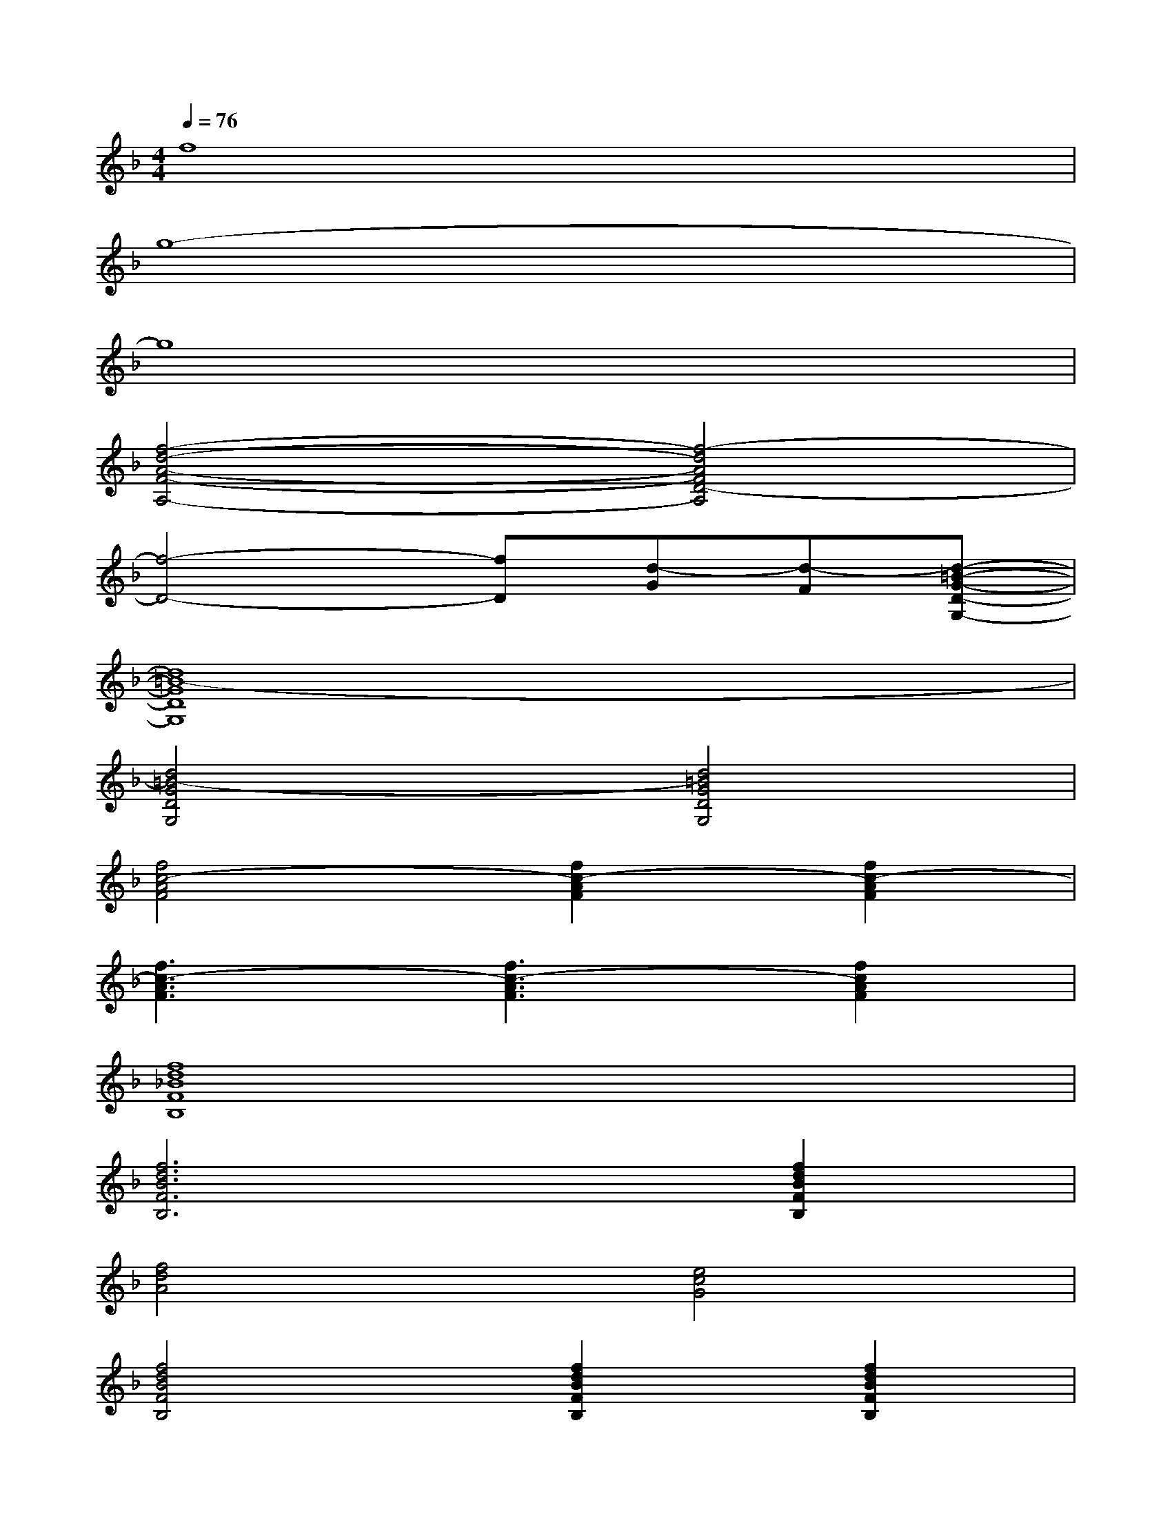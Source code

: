 X:1
T:
M:4/4
L:1/8
Q:1/4=76
K:F%1flats
V:1
f8|
g8-|
g8|
[f4-d4-A4-F4-A,4-][f4-d4A4F4D4-A,4]|
[f4-D4-][fD][d-G][d-F][d-=B-G-D-G,-]|
[d8=B8-G8D8G,8]|
[d4=B4-G4D4G,4][d4=B4G4D4G,4]|
[f4c4-A4F4][f2c2-A2F2][f2c2-A2F2]|
[f3c3-A3F3][f3c3-A3F3][f2c2A2F2]|
[f8d8_B8F8B,8]|
[f6d6B6F6B,6][f2d2B2F2B,2]|
[f4d4A4][e4c4G4]|
[f4d4B4F4B,4][f2d2B2F2B,2][f2d2B2F2B,2]|
[f2d2-B2F2B,2][f2d2-B2F2B,2][fd-BFB,][fd-BFB,][fdBFB,][f/2-d/2-B/2-F/2-C/2B,/2-][f/2d/2B/2F/2B,/2]|
[f8-d8-c8B8-F8-B,8-]|
[f6-d6-c6-B6-F6-B,6-][f-d-cB-F-B,-][f/2-d/2-B/2-F/2-C/2B,/2-][f/2d/2B/2F/2B,/2]